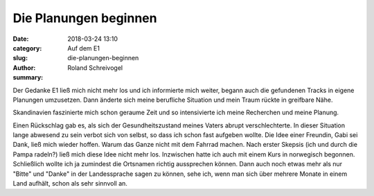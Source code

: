Die Planungen beginnen
======================

:date: 2018-03-24 13:10
:category: Auf dem E1
:slug: die-planungen-beginnen
:author: Roland Schreivogel
:summary: 

Der Gedanke E1 ließ mich nicht mehr los und ich informierte mich weiter, begann auch die gefundenen Tracks in eigene Planungen umzusetzen. Dann änderte sich meine berufliche Situation und mein Traum rückte in greifbare Nähe.

Skandinavien faszinierte mich schon geraume Zeit und so intensivierte ich meine Recherchen und meine Planung. 

Einen Rückschlag gab es, als sich der Gesundheitszustand meines Vaters abrupt verschlechterte. In dieser Situation lange abwesend zu sein verbot sich von selbst, so dass ich schon fast aufgeben wollte. 
Die Idee einer Freundin, Gabi sei Dank, ließ mich wieder hoffen. Warum das Ganze nicht mit dem Fahrrad machen. Nach erster Skepsis (ich und durch die Pampa radeln?) ließ mich diese Idee nicht mehr los.
Inzwischen hatte ich auch mit einem Kurs in norwegisch begonnen. Schließlich wollte ich ja zumindest die Ortsnamen richtig aussprechen können. Dann auch noch etwas mehr als nur "Bitte" und "Danke" in der Landessprache sagen zu können, sehe ich, wenn man sich über mehrere Monate in einem Land aufhält, schon als sehr sinnvoll an.
